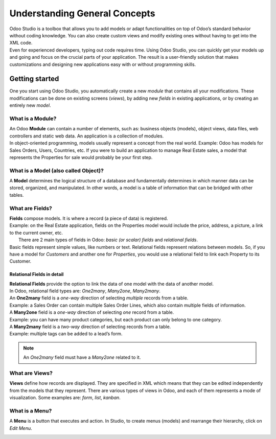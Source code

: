 ==============================
Understanding General Concepts
==============================

| Odoo Studio is a toolbox that allows you to add models or adapt functionalities on top of Odoo’s
  standard behavior without coding knowledge. You can also create custom views and modify existing
  ones without having to get into the XML code.
| Even for experienced developers, typing out code requires time. Using Odoo Studio, you can quickly
  get your models up and going and focus on the crucial parts of your application. The result is a
  user-friendly solution that makes customizations and designing new applications easy with or
  without programming skills.


Getting started
===============

One you start using Odoo Studio, you automatically create a new *module* that contains all your
modifications. These modifications can be done on existing screens (*views*), by adding new
*fields* in existing applications, or by creating an entirely new *model*.

What is a Module?
-----------------

| An Odoo **Module** can contain a number of elements, such as: business objects (models), object
  views, data files, web controllers and static web data. An application is a collection of modules.
| In object-oriented programming, models usually represent a concept from the real world.
  Example: Odoo has models for Sales Orders, Users, Countries, etc. If you were to build an
  application to manage Real Estate sales, a model that represents the Properties for sale would
  probably be your first step.

.. image:: media/new_app.png
   :align: center
   :alt: Overview of the main dashboard emphasizing the option to create a new app in Odoo Studio

.. _studio/concepts/understanding_general/models:

What is a Model (also called Object)?
-------------------------------------

A **Model** determines the logical structure of a database and fundamentally determines in which
manner data can be stored, organized, and manipulated. In other words, a model is a table of
information that can be bridged with other tables.

What are Fields?
----------------

| **Fields** compose models. It is where a record (a piece of data) is registered.
| Example: on the Real Estate application, fields on the Properties model would include
  the price, address, a picture, a link to the current owner, etc.
|  There are 2 main types of fields in Odoo: *basic (or scalar) fields* and *relational fields*.
| Basic fields represent simple values, like numbers or text. Relational fields represent relations
  between models. So, if you have a model for *Customers* and another one for *Properties*, you
  would use a relational field to link each Property to its Customer.

Relational Fields in detail
~~~~~~~~~~~~~~~~~~~~~~~~~~~

| **Relational Fields** provide the option to link the data of one model with the data of another
  model.
| In Odoo, relational field types are: *One2many*, *Many2one*, *Many2many*.

.. image:: media/relational_fields.png
   :align: center
   :alt: Tables with a visual explanation of related fields for Odoo Studio

| An **One2many** field is a *one-way* direction of selecting *multiple* records from a table.
| Example: a Sales Order can contain multiple Sales Order Lines, which also contain multiple fields
  of information.
| A **Many2one** field is a *one-way* direction of selecting *one* record from a table.
| Example: you can have many product categories, but each product can only belong to one category.
| A **Many2many** field is a *two-way* direction of selecting records from a table.
| Example: multiple tags can be added to a lead’s form.

.. note::
   An *One2many* field must have a *Many2one* related to it.

What are Views?
---------------

**Views** define how records are displayed. They are specified in XML which means that they can be
edited independently from the models that they represent. There are various types of views in Odoo,
and each of them represents a mode of visualization. Some examples are: *form*, *list*, *kanban*.

What is a Menu?
---------------

A **Menu** is a button that executes and action. In Studio, to create menus (models) and rearrange
their hierarchy, click on *Edit Menu*.

.. image:: media/edit_menu.png
   :align: center
   :alt: Overview of a menu being edit in Odoo Studio

.. seealso::
   - `Studio Basics <https://www.odoo.com/fr_FR/slides/studio-31>`_